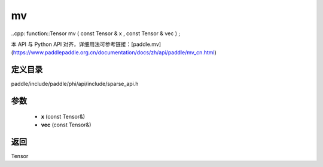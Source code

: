 .. _cn_api_paddle_experimental_sparse_mv:

mv
-------------------------------

..cpp: function::Tensor mv ( const Tensor & x , const Tensor & vec ) ;


本 API 与 Python API 对齐，详细用法可参考链接：[paddle.mv](https://www.paddlepaddle.org.cn/documentation/docs/zh/api/paddle/mv_cn.html)

定义目录
:::::::::::::::::::::
paddle/include/paddle/phi/api/include/sparse_api.h

参数
:::::::::::::::::::::
	- **x** (const Tensor&)
	- **vec** (const Tensor&)

返回
:::::::::::::::::::::
Tensor
